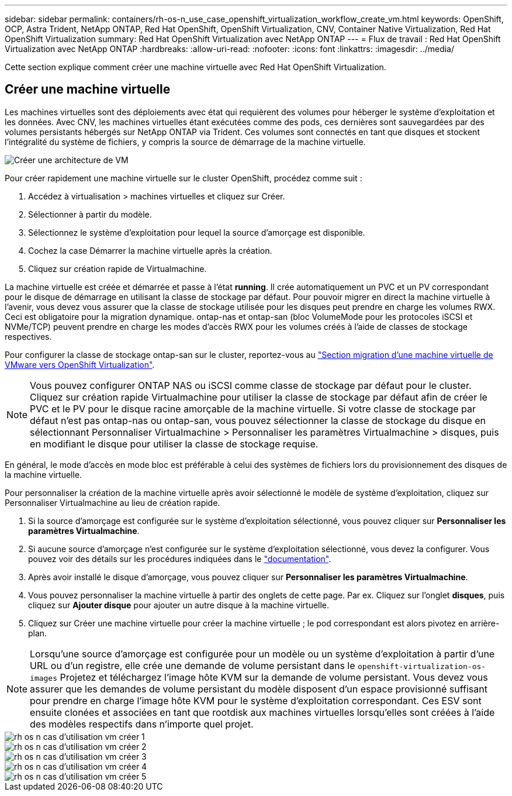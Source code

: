 ---
sidebar: sidebar 
permalink: containers/rh-os-n_use_case_openshift_virtualization_workflow_create_vm.html 
keywords: OpenShift, OCP, Astra Trident, NetApp ONTAP, Red Hat OpenShift, OpenShift Virtualization, CNV, Container Native Virtualization, Red Hat OpenShift Virtualization 
summary: Red Hat OpenShift Virtualization avec NetApp ONTAP 
---
= Flux de travail : Red Hat OpenShift Virtualization avec NetApp ONTAP
:hardbreaks:
:allow-uri-read: 
:nofooter: 
:icons: font
:linkattrs: 
:imagesdir: ../media/


[role="lead"]
Cette section explique comment créer une machine virtuelle avec Red Hat OpenShift Virtualization.



== Créer une machine virtuelle

Les machines virtuelles sont des déploiements avec état qui requièrent des volumes pour héberger le système d'exploitation et les données. Avec CNV, les machines virtuelles étant exécutées comme des pods, ces dernières sont sauvegardées par des volumes persistants hébergés sur NetApp ONTAP via Trident. Ces volumes sont connectés en tant que disques et stockent l'intégralité du système de fichiers, y compris la source de démarrage de la machine virtuelle.

image::redhat_openshift_image52.png[Créer une architecture de VM]

Pour créer rapidement une machine virtuelle sur le cluster OpenShift, procédez comme suit :

. Accédez à virtualisation > machines virtuelles et cliquez sur Créer.
. Sélectionner à partir du modèle.
. Sélectionnez le système d'exploitation pour lequel la source d'amorçage est disponible.
. Cochez la case Démarrer la machine virtuelle après la création.
. Cliquez sur création rapide de Virtualmachine.


La machine virtuelle est créée et démarrée et passe à l'état *running*. Il crée automatiquement un PVC et un PV correspondant pour le disque de démarrage en utilisant la classe de stockage par défaut. Pour pouvoir migrer en direct la machine virtuelle à l'avenir, vous devez vous assurer que la classe de stockage utilisée pour les disques peut prendre en charge les volumes RWX. Ceci est obligatoire pour la migration dynamique. ontap-nas et ontap-san (bloc VolumeMode pour les protocoles iSCSI et NVMe/TCP) peuvent prendre en charge les modes d'accès RWX pour les volumes créés à l'aide de classes de stockage respectives.

Pour configurer la classe de stockage ontap-san sur le cluster, reportez-vous au link:https://docs.netapp.com/us-en/netapp-solutions/containers/rh-os-n_use_case_openshift_virtualization_workflow_vm_migration_using_mtv.html["Section migration d'une machine virtuelle de VMware vers OpenShift Virtualization"].


NOTE: Vous pouvez configurer ONTAP NAS ou iSCSI comme classe de stockage par défaut pour le cluster. Cliquez sur création rapide Virtualmachine pour utiliser la classe de stockage par défaut afin de créer le PVC et le PV pour le disque racine amorçable de la machine virtuelle. Si votre classe de stockage par défaut n'est pas ontap-nas ou ontap-san, vous pouvez sélectionner la classe de stockage du disque en sélectionnant Personnaliser Virtualmachine > Personnaliser les paramètres Virtualmachine > disques, puis en modifiant le disque pour utiliser la classe de stockage requise.

En général, le mode d'accès en mode bloc est préférable à celui des systèmes de fichiers lors du provisionnement des disques de la machine virtuelle.

Pour personnaliser la création de la machine virtuelle après avoir sélectionné le modèle de système d'exploitation, cliquez sur Personnaliser Virtualmachine au lieu de création rapide.

. Si la source d'amorçage est configurée sur le système d'exploitation sélectionné, vous pouvez cliquer sur *Personnaliser les paramètres Virtualmachine*.
. Si aucune source d'amorçage n'est configurée sur le système d'exploitation sélectionné, vous devez la configurer. Vous pouvez voir des détails sur les procédures indiquées dans le link:https://docs.openshift.com/container-platform/4.14/virt/virtual_machines/creating_vms_custom/virt-creating-vms-from-custom-images-overview.html["documentation"].
. Après avoir installé le disque d'amorçage, vous pouvez cliquer sur *Personnaliser les paramètres Virtualmachine*.
. Vous pouvez personnaliser la machine virtuelle à partir des onglets de cette page. Par ex. Cliquez sur l'onglet *disques*, puis cliquez sur *Ajouter disque* pour ajouter un autre disque à la machine virtuelle.
. Cliquez sur Créer une machine virtuelle pour créer la machine virtuelle ; le pod correspondant est alors pivotez en arrière-plan.



NOTE: Lorsqu'une source d'amorçage est configurée pour un modèle ou un système d'exploitation à partir d'une URL ou d'un registre, elle crée une demande de volume persistant dans le `openshift-virtualization-os-images` Projetez et téléchargez l'image hôte KVM sur la demande de volume persistant. Vous devez vous assurer que les demandes de volume persistant du modèle disposent d'un espace provisionné suffisant pour prendre en charge l'image hôte KVM pour le système d'exploitation correspondant. Ces ESV sont ensuite clonées et associées en tant que rootdisk aux machines virtuelles lorsqu'elles sont créées à l'aide des modèles respectifs dans n'importe quel projet.

image::rh-os-n_use_case_vm_create_1.png[rh os n cas d'utilisation vm créer 1]

image::rh-os-n_use_case_vm_create_2.png[rh os n cas d'utilisation vm créer 2]

image::rh-os-n_use_case_vm_create_3.png[rh os n cas d'utilisation vm créer 3]

image::rh-os-n_use_case_vm_create_4.png[rh os n cas d'utilisation vm créer 4]

image::rh-os-n_use_case_vm_create_5.png[rh os n cas d'utilisation vm créer 5]
